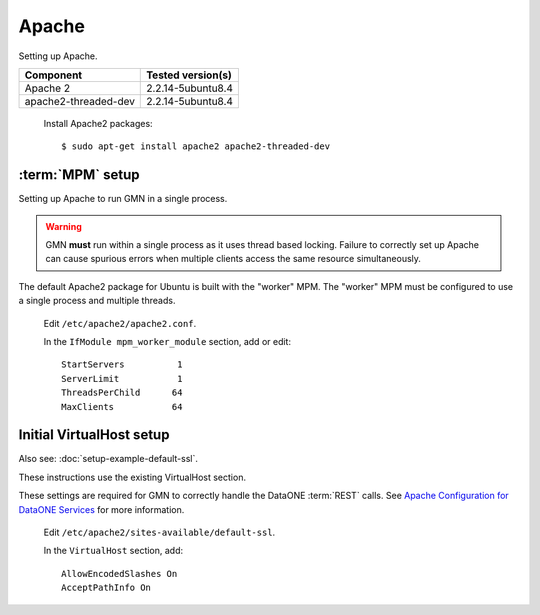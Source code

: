 Apache
======

Setting up Apache.

\

==================== ==============================================
Component            Tested version(s)
==================== ==============================================
Apache 2             2.2.14-5ubuntu8.4
apache2-threaded-dev 2.2.14-5ubuntu8.4
==================== ==============================================


  Install Apache2 packages::

    $ sudo apt-get install apache2 apache2-threaded-dev


:term:`MPM` setup
-----------------

Setting up Apache to run GMN in a single process.

.. warning:: GMN **must** run within a single process as it uses thread
  based locking. Failure to correctly set up Apache can cause spurious errors
  when multiple clients access the same resource simultaneously.

The default Apache2 package for Ubuntu is built with the "worker" MPM. The
"worker" MPM must be configured to use a single process and multiple threads.

  Edit ``/etc/apache2/apache2.conf``.

  In the ``IfModule mpm_worker_module`` section, add or edit::

    StartServers          1
    ServerLimit           1
    ThreadsPerChild      64
    MaxClients           64


Initial VirtualHost setup
-------------------------

Also see: :doc:`setup-example-default-ssl`.

These instructions use the existing VirtualHost section.

These settings are required for GMN to correctly handle the DataONE :term:`REST`
calls. See `Apache Configuration for DataONE Services`_ for more information.

  Edit ``/etc/apache2/sites-available/default-ssl``.

  In the ``VirtualHost`` section, add::

    AllowEncodedSlashes On
    AcceptPathInfo On

.. _`Apache Configuration for DataONE Services`:
  http://mule1.dataone.org/ArchitectureDocs-current/notes/ApacheConfiguration.html#configuration

